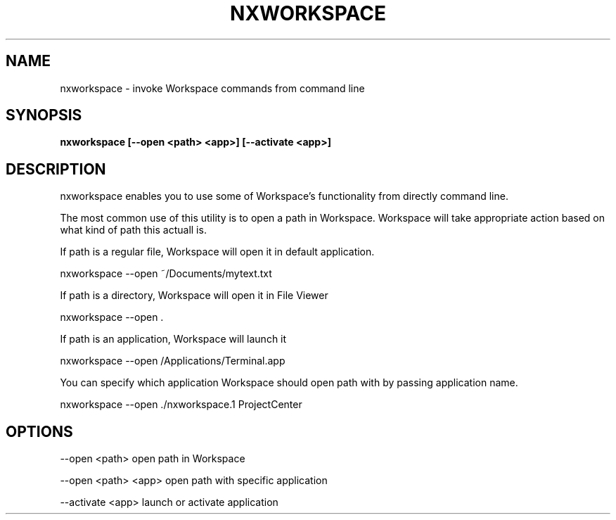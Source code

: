 .\"nxworkspace(1) man page
.\"put together by onflapp
.\"Copyright (C) 2020 Free Software Foundation, Inc.
.\"Copying and distribution of this file, with or without modification,
.\"are permitted in any medium without royalty provided the copyright
.\"notice and this notice are preserved.
.\"
.\"Process this file with
.\"groff -man -Tascii nxworkspace.1
.\"
.TH NXWORKSPACE 1 "August 2020" GNUstep "NEXTSPACE System Manual"
.SH NAME
nxworkspace \- invoke Workspace commands from command line
.SH SYNOPSIS
.B nxworkspace [--open <path> <app>] [--activate <app>]
.P
.SH DESCRIPTION
.P
nxworkspace enables you to use some of Workspace's functionality from directly command line. 

The most common use of this utility is to open a path in Workspace. Workspace will take appropriate action based on what kind of path this actuall is.

If path is a regular file, Workspace will open it in default application.

  nxworkspace --open ~/Documents/mytext.txt

If path is a directory, Workspace will open it in File Viewer

  nxworkspace --open .

If path is an application, Workspace will launch it

  nxworkspace --open /Applications/Terminal.app

You can specify which application Workspace should open path with by passing application name.

  nxworkspace --open ./nxworkspace.1 ProjectCenter

.SH OPTIONS
.P
--open <path>       open path in Workspace

--open <path> <app> open path with specific application

--activate <app>    launch or activate application
.P

